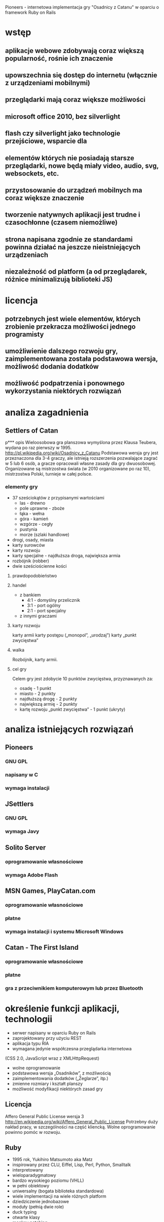 Pioneers - internetowa implementacja gry "Osadnicy z Catanu" w oparciu o framework Ruby on Rails
* wstęp
** aplikacje webowe zdobywają coraz większą popularność, rośnie ich znaczenie
** upowszechnia się dostęp do internetu (włącznie z urządzeniami mobilnymi)
** przeglądarki mają coraz większe możliwości
** microsoft office 2010, bez silverlight
** flash czy silverlight jako technologie przejściowe, wsparcie dla
** elementów których nie posiadają starsze przeglądarki, nowe będą miały video, audio, svg, websockets, etc.
** przystosowanie do urządzeń mobilnych ma coraz większe znaczenie
** tworzenie natywnych aplikacji jest trudne i czasochłonne (czasem niemożliwe)
** strona napisana zgodnie ze standardami powinna działać na jeszcze nieistniejących urządzeniach
** niezależność od platform (a od przeglądarek, różnice minimalizują biblioteki JS)
* licencja
** potrzebnych jest wiele elementów, których zrobienie przekracza możliwości jednego programisty
** umożliwienie dalszego rozwoju gry, zaimplementowana została podstawowa wersja, możliwość dodania dodatków
** możliwość podpatrzenia i ponownego wykorzystania niektórych rozwiązań
* analiza zagadnienia

** Settlers of Catan
p*** opis
Wieloosobowa gra planszowa wymyślona przez Klausa Teubera, wydana po raz pierwszy w 1995.
http://pl.wikipedia.org/wiki/Osadnicy_z_Catanu
Podstawowa wersja gry jest przeznaczona dla 3-4 graczy, ale istnieją rozszerzenia pozwalające zagrać w 5 lub 6 osób, a gracze opracowali własne zasady dla gry dwuosobowej.
Organizowane są mistrzostwa świata (w 2010 organizowane po raz 10), mistrzostwa Polski, turnieje w całej polsce.
*** elementy gry
- 37 sześciokątów z przypisanymi wartościami
  - las - drewno
  - pole uprawne - zboże
  - łąka - wełna
  - góra - kamień
  - wzgórze - cegły
  - pustynia
  - morze (szlaki handlowe)
- drogi, osady, miasta
- karty surowców
- karty rozwoju
- karty specjalne - najdłuższa droga, największa armia
- rozbójnik (robber)
- dwie sześciościenne kości
**** prawdopodobieństwo
**** handel
- z bankiem
  - 4:1 - domyślny przelicznik
  - 3:1 - port ogólny
  - 2:1 - port specjalny
- z innymi graczami
**** karty rozwoju
karty armii
karty postępu („monopol”, „urodzaj”)
karty „punkt zwycięstwa”
**** walka
Rozbójnik, karty armii.
**** cel gry
Celem gry jest zdobycie 10 punktów zwycięstwa,
przyznawanych za:
- osadę - 1 punkt
- miasto - 2 punkty
- najdłuższą drogę - 2 punkty
- największą armię - 2 punkty
- kartę rozwoju „punkt zwycięstwa” - 1 punkt (ukryty)
* analiza istniejących rozwiązań
** Pioneers
*** GNU GPL
*** napisany w C
*** wymaga instalacji
** JSettlers
*** GNU GPL
*** wymaga Javy
** Solito Server
*** oprogramowanie własnościowe
*** wymaga Adobe Flash
** MSN Games, PlayCatan.com
*** oprogramowanie własnościowe
*** płatne
*** wymaga instalacji i systemu Microsoft Windows
** Catan - The First Island
*** oprogramowanie własnościowe
*** płatne
*** gra z przeciwnikiem komputerowym lub przez Bluetooth
* określenie funkcji aplikacji, technologii
- serwer napisany w oparciu Ruby on Rails
- zaprojektowany przy użyciu REST
- aplikacja typu RIA
- wymagana jedynie współczesna przeglądarka internetowa
(CSS 2.0, JavaScript wraz z XMLHttpRequest)
- wolne oprogramowanie
- podstawowa wersja „Osadników”, z możliwością
- zaimplementowania dodatków („Żeglarze”, itp.)
- zmienne rozmiary i kształt planszy
- możliwość modyfikacji niektórych zasad gry
** Licencja
Affero General Public License wersja 3
http://en.wikipedia.org/wiki/Affero_General_Public_License
Potrzebny duży nakład pracy, w szczególności na część kliencką. Wolne oprogramowanie powinno pomóc w rozwoju.
** Ruby
- 1995 rok, Yukihiro Matsumoto aka Matz
- inspirowany przez CLU, Eiffel, Lisp, Perl, Python, Smalltalk
- interpretowany
- wieloparadygmatowy
- bardzo wysokiego poziomu (VHLL)
- w pełni obiektowy
- uniwersalny (bogata biblioteka standardowa)
- wiele implementacji na wiele różnych platform
- dziedziczenie jednobazowe
- moduły (pełnią dwie role)
- duck typing
- otwarte klasy
- monkey patching
- metaprogramowanie (wraz z method missing)
- system paczek RubyGems
- zależności pomiędzy gemami
- łatwa aktualizacja gemów
- ponad 7700 gemów w repozytorium (poprzednia prezentacja 4000), 11500 (8.08.2009)
- „pseudo-code that runs” - skupianie się na rozwiązaniu
- problemu, nie na języku
- język zaprojektowany dla ludzi
- radość z programowania
- TIMTOWTDI - wolność wyboru (jak w Perlu, przeciwnie niż w Pythonie)
- zasada najmniejszego zaskoczenia - Ruby jest intuicyjny
** Ruby on Rails
- David Heinemeier Hansson, 2004 r.
- kompletny framework do tworzenia aplikacji
- internetowych opartych o bazy danych
- wzorzec MVC
- licencja MIT
- nie ma oficjalnego środowiska pracy ani systemu operacyjnego
- wspaniała społeczność, darmowe Railscasty, podcasty, Rails Magazine, podręczniki, fora, grupy dyskusyjne
- użycie Gita jako systemu kontroli wersji (545 forków repozytorium na samym Githubie)
- wpływ na rozwój frameworka (Lighthouse), możliwość dodawania łat
** Merb
- Ezra Zygmuntowicz, Yehuda Katz, początek 2008 r.
- powstał dzięki doświadczeniu zdobytemu po 4 latach
- rozwoju Ruby on Rails
- wszystkie najlepsze cechy frameworka Ruby on Rails
- lepiej zaprojektowany
- większa wydajność
- wolność wyboru (ORM, biblioteki JavaScript, systemu szablonów)
- Merb 2.0 == Ruby on Rails 3.0
- pierwsza wersja jeszcze w tym roku
- prace trwają!
** JavaScript
- obiektowy, funkcyjny, intepretowany
- wyrażenia lambda, domknięcia
- spore możliwości
- dostępny w każdej współczesnej przeglądarce
- najbardziej niezrozumiany język świata
- czasem określany jako dialekt Lispa (dokładniej Scheme)
- XMLHttpRequest
*** XMLHTTPRequest
http://en.wikipedia.org/wiki/XMLHttpRequest
*** HTTP Push (aka Comet)
http://en.wikipedia.org/wiki/Comet_%28programming%29
Protokół Bayeux rozwijany przez DOJO Foundation
http://svn.cometd.com/trunk/bayeux/bayeux.html
**** Orbited http://orbited.org/
**** Meteor Server http://meteorserver.org/
**** Kaazing http://www.kaazing.com/
**** http://cometdaily.com/maturity.html
** YUI3
* projektowanie aplikacji
** schemat bazy danych
** przechowywanie planszy w bazie danych
** maszyna stanowa
** komunikacja
*** JSON
*** przesyłanie całego stanu gry
* implementacja
** modele
*** game
**** atrybuty
id, state, created_at, updated_at, current_turn, phase,
current_discard_resource_limit, army_cards, monopoly_cards,
year_of_plenty_cards, road_building_cards, victory_point_cards,
largest_army_size, largest_army_player_id, longest_road_length,
longest_road_player_id, cards_count(?), card_id,
current_discard_player_id, current_player_id
**** maszyna stanowa stanu
- po każdym zapisie wywoływana jest metoda end_game (zwykle nie
  następuje przejście)
**** maszyna stanowa fazy
- każdy event przyjmuje użytkownika, sprawdza, czy może on wywołać
  dany event w tym momencie - dodane ,,puste'' eventy
**** liczenie najdłuższej drogi
*** board
**** atrybuty
id, game_id, height, width, robber_col, robber_rol
*** edge
**** atrybuty
id, row, col, player_id, board_id
*** hex
**** atrybuty
id, row, col, hex_type, roll, board_id, harbor_position, harbor_type
*** node
**** atrybuty
id, row, col, player_id, board_id, state
*** player
**** atrybuty
id, bricks, grain, ore, wool, lumber, settlements, cities, roads,
number, user_id, game_id, points, state, resources(?), visible_points,
hidden_points, bricks_exchange_rage, grain_exchange_rate,
lumber_exchange_rate, ore_exchange_rate, wool_exchange_rate, army_size
*** card
**** atrybuty
id, game_id, player_id, type, state, bricks, grain, lumber, ore, wool,
created_at, updated_at, resource_type
**** STI
Card::Army, Card::Monopoly, Card::RoadBuilding
Card::VictoryPoint, Card::YearOfPlenty
*** dice_roll
**** atrybuty
id, game_id, value, turn, created_at, updated_at, player_id
*** discard
**** atrybuty
id, lumber, grain, bricks, wool, ore, player_id, game_id, created_at,
updated_at
*** exchange
**** atrybuty
id, lumber, grain, bricks, wool, ore, player_id, game_id, created_at,
updated_at
*** offer
**** atrybuty
id, lumber, grain, bricks, wool, ore, sender_id, recipient_id,
game_id, created_at, updated_at, state
*** offer_response
**** atrybuty
id, player_id, offer_id, agreed, created_at, updated_at
*** robbery
**** atrybuty
id, created_at, updated_at, row, col, bricks, grain, lumber, ore,
wool, game_id, sender_id, recipient_id
*** user
**** atrybuty
id, login, crypted_password, password_salt, persistence_token,
login_count, last_request_at, last_login_at, current_login_at,
last_login_ip, current_login_ip, created_at, updated_at
*** user_session
** kontrolery, akcje, routing
*** routing
ActionController::Routing::Routes.draw do |map|
  map.resource :user
  map.resource :user_session
  map.resources :messages
  map.resources :games do |games|
    games.resource :offer
    games.resource :offer_response
    games.resource :player
    games.resources :cards
    games.resources :dice_rolls
    games.resources :discards
    games.resources :edges
    games.resources :exchanges
    games.resources :hexes
    games.resources :nodes
    games.resources :robberies
  end
  map.root :controller => "games", :action => "index"
end
*** games
**** tworzenie gry
**** wyświetlenie gry
**** lista gier
**** kończenie tury
*** cards
**** tworzenie karty rozwoju
**** używanie karty rozwoju
*** dice_rolls
**** rzut kością
*** discards
**** odrzucanie kart zasobów
*** edges
**** tworzenie krawędzi (drogi)
*** nodes
**** tworzenie wierzchołka (osady)
**** rozwój osady do miasta
*** exchanges
**** tworzenie wymiany z bankiem
*** offers
**** tworzenie oferty
**** akceptowanie/odrzucenie oferty
*** offer_responses
**** tworzenie odpowiedzi na ofertę
*** players
**** tworzenie gracza
**** zmiana stanu gracza (ready)
**** usuwanie gracza
*** robberies
**** tworzenie rabunku (robbery)
** widoki
*** HAML
*** SASS
**** wyświetlanie planszy
* implementacja klienta
** początkowo jQuery i jQuery UI
- niewielka biblioteka standardowa
- małe możliwości reużywania kodu (niewielkie wsparcie)
- duża ilość pluginów, lecz ich jakość stawia wiele do życzenia
** YUI3
- bardzo bogata biblioteka standardowa (wszystko na starcie)
- wersja beta
- dużo możliwości reużywania kodu
- brak pluginów (praktycznie nic jeszcze nie istnieje)
- głównie chęć poznania biblioteki
** komunikacja
- dane o planszy pobierane okresowo
- po wysłaniu żądania (np. rzutu kością) dane otrzymujemy od razu -
  dzięki temu użytkownik nie widzi większych opóźnień
** logika gry
- w zasadzie konieczność przeniesienia dużej części funkcji modeli z
  serwera RoR do kodu JS
** widgety
- after-roll
- before-roll
- board
- build
- cards
- discard
- exchange
- game
- game-status
- join
- monopoly
- offer
- offer-received
- offer-sent
- players
- resources
- resource-spinner
- user-player
- year-of-plenty
* uruchomienie i przeprowadzenie testów
** testy jednostkowe
* dalszy rozwój aplikacji
** konieczność przystosowania aplikacji do stabilnej YUI 3 GA
** layout, design, interface, grafika
** statystyki, usprawnienia interfejsu użytkownika
